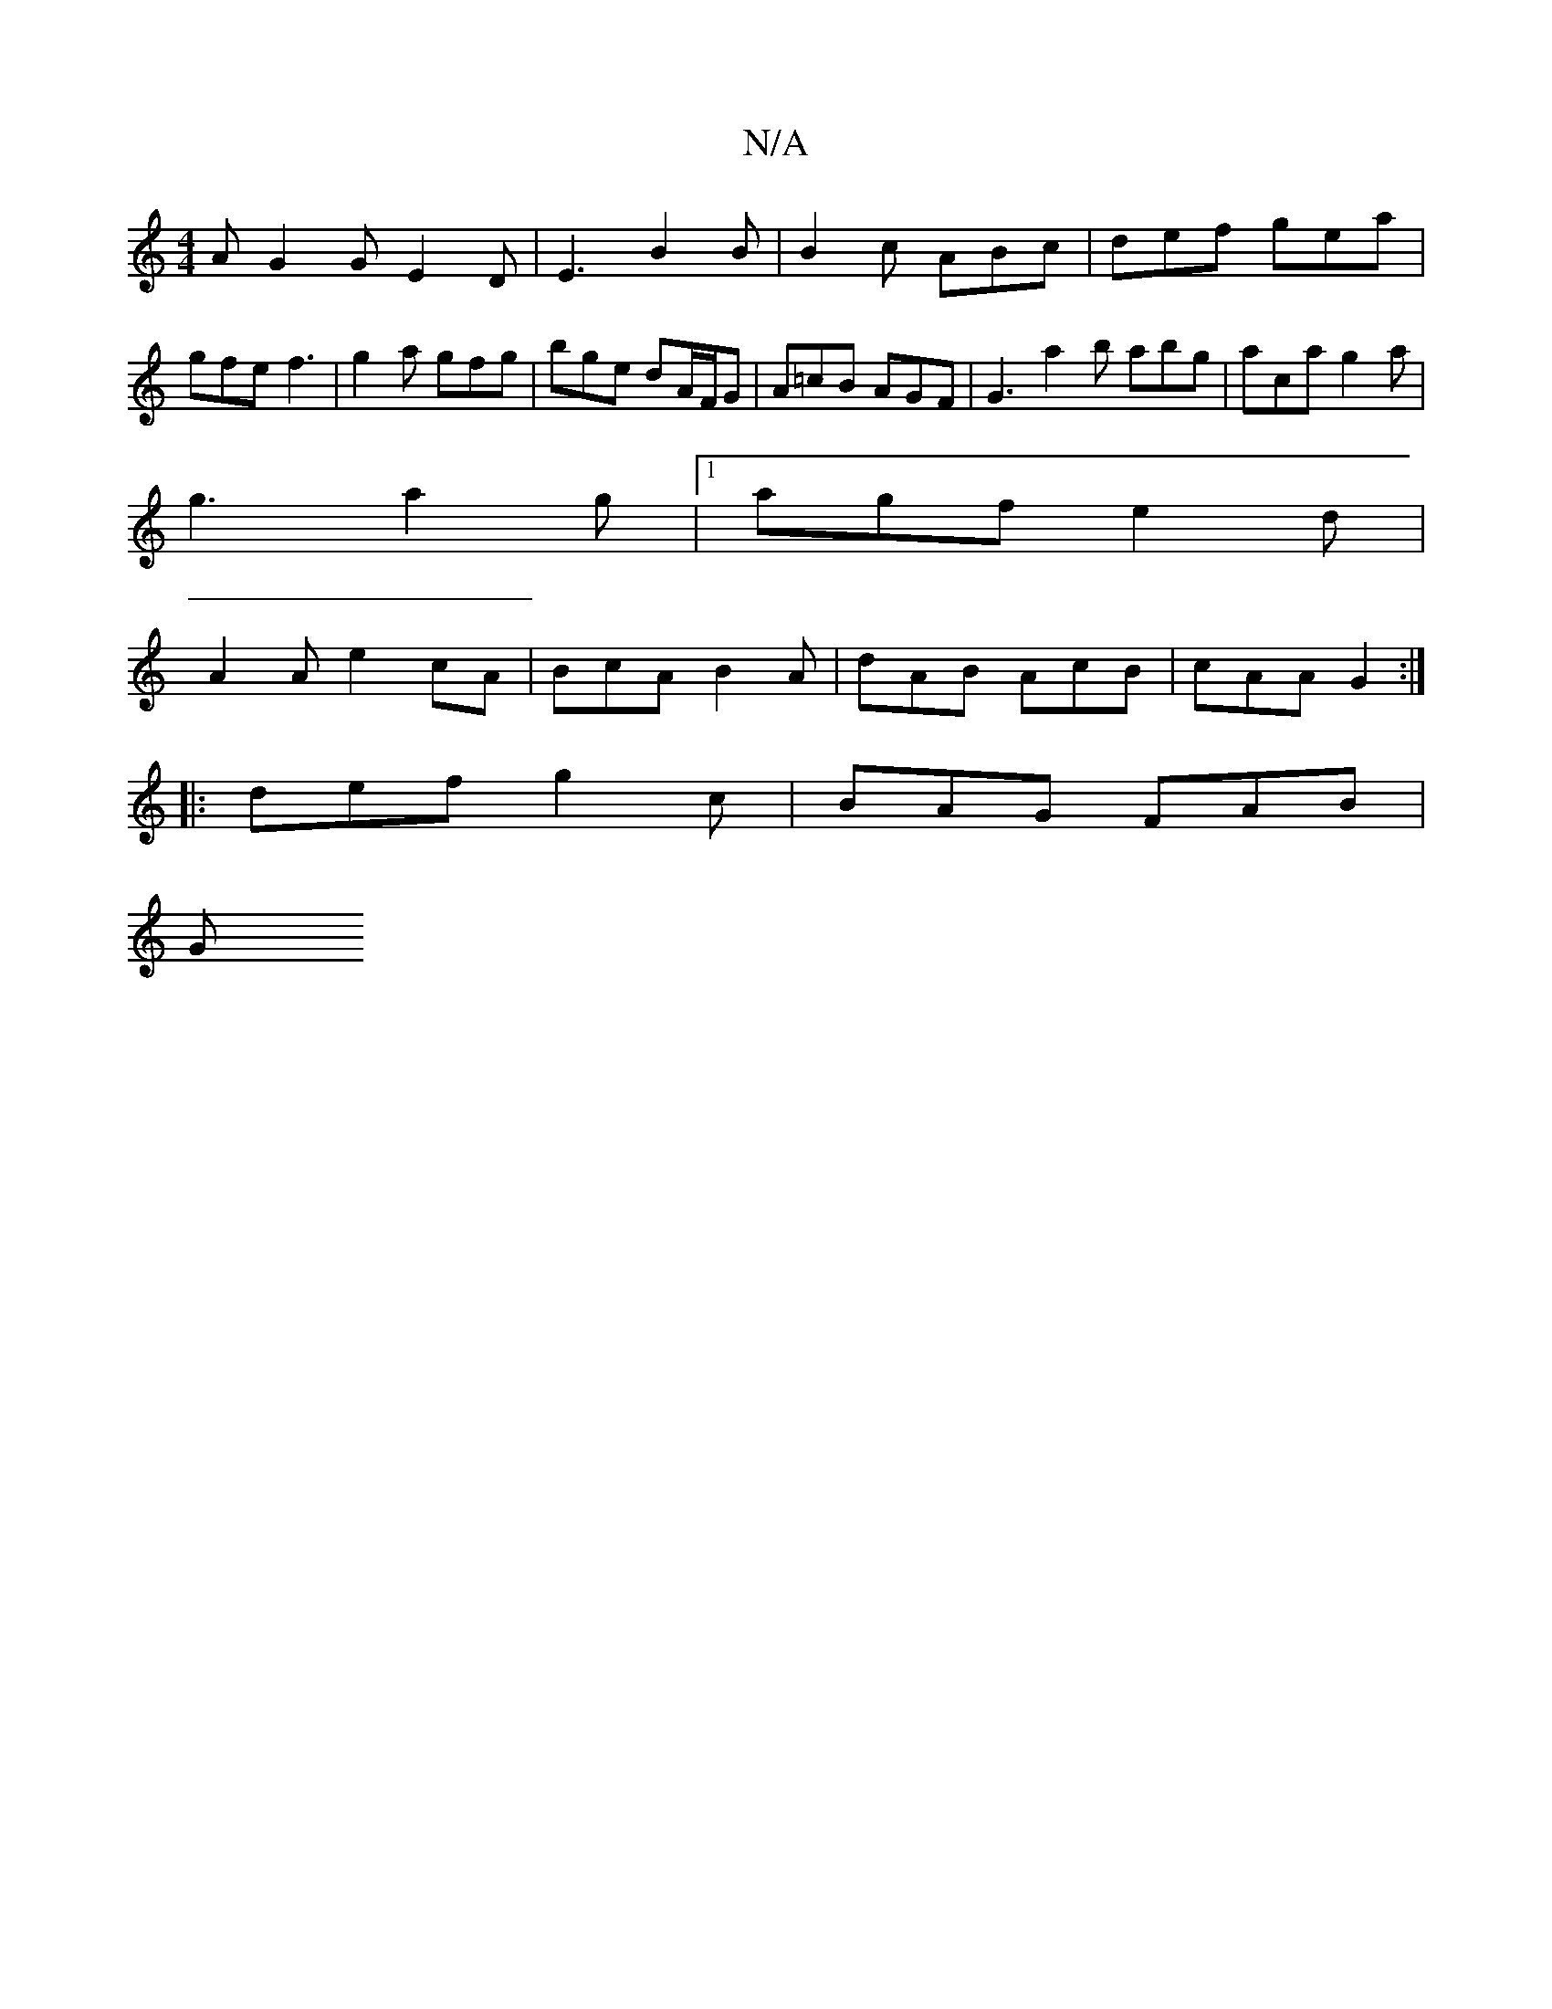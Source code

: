 X:1
T:N/A
M:4/4
R:N/A
K:Cmajor
2 A G2G -E2 D | E3 B2B | B2 c ABc | def gea | gfe f3 | g2a gfg | bge dA/F/G | A=cB AGF | G3 a2b abg |aca g2 a |
g3 a2g |1 agf e2d |
A2 A e2cA | BcA B2 A | dAB AcB | cAA G2 :|
|: def g2c | BAG FAB | 
G